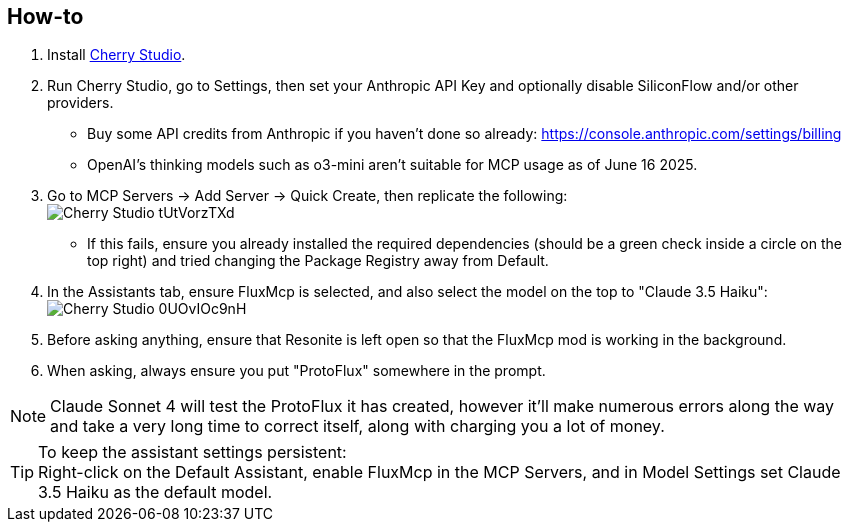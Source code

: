 :experimental:
:imagesdir: ../images/ProtoFlux AI
ifdef::env-github[]
:icons:
:tip-caption: :bulb:
:note-caption: :information_source:
:important-caption: :heavy_exclamation_mark:
:caution-caption: :fire:
:warning-caption: :warning:
endif::[]

== How-to
. Install https://www.cherry-ai.com/download[Cherry Studio].
. Run Cherry Studio, go to Settings, then set your Anthropic API Key and optionally disable SiliconFlow and/or other providers.
- Buy some API credits from Anthropic if you haven't done so already: https://console.anthropic.com/settings/billing
- OpenAI's thinking models such as o3-mini aren't suitable for MCP usage as of June 16 2025.

. Go to MCP Servers -> Add Server -> Quick Create, then replicate the following: +
image:Cherry_Studio_tUtVorzTXd.png[]
- If this fails, ensure you already installed the required dependencies (should be a green check inside a circle on the top right) and tried changing the Package Registry away from Default.

. In the Assistants tab, ensure FluxMcp is selected, and also select the model on the top to "Claude 3.5 Haiku":
image:Cherry_Studio_0UOvIOc9nH.png[]

. Before asking anything, ensure that Resonite is left open so that the FluxMcp mod is working in the background.

. When asking, always ensure you put "ProtoFlux" somewhere in the prompt.

NOTE: Claude Sonnet 4 will test the ProtoFlux it has created, however it'll make numerous errors along the way and take a very long time to correct itself, along with charging you a lot of money.

TIP: To keep the assistant settings persistent: +
Right-click on the Default Assistant, enable FluxMcp in the MCP Servers, and in Model Settings set Claude 3.5 Haiku as the default model.
